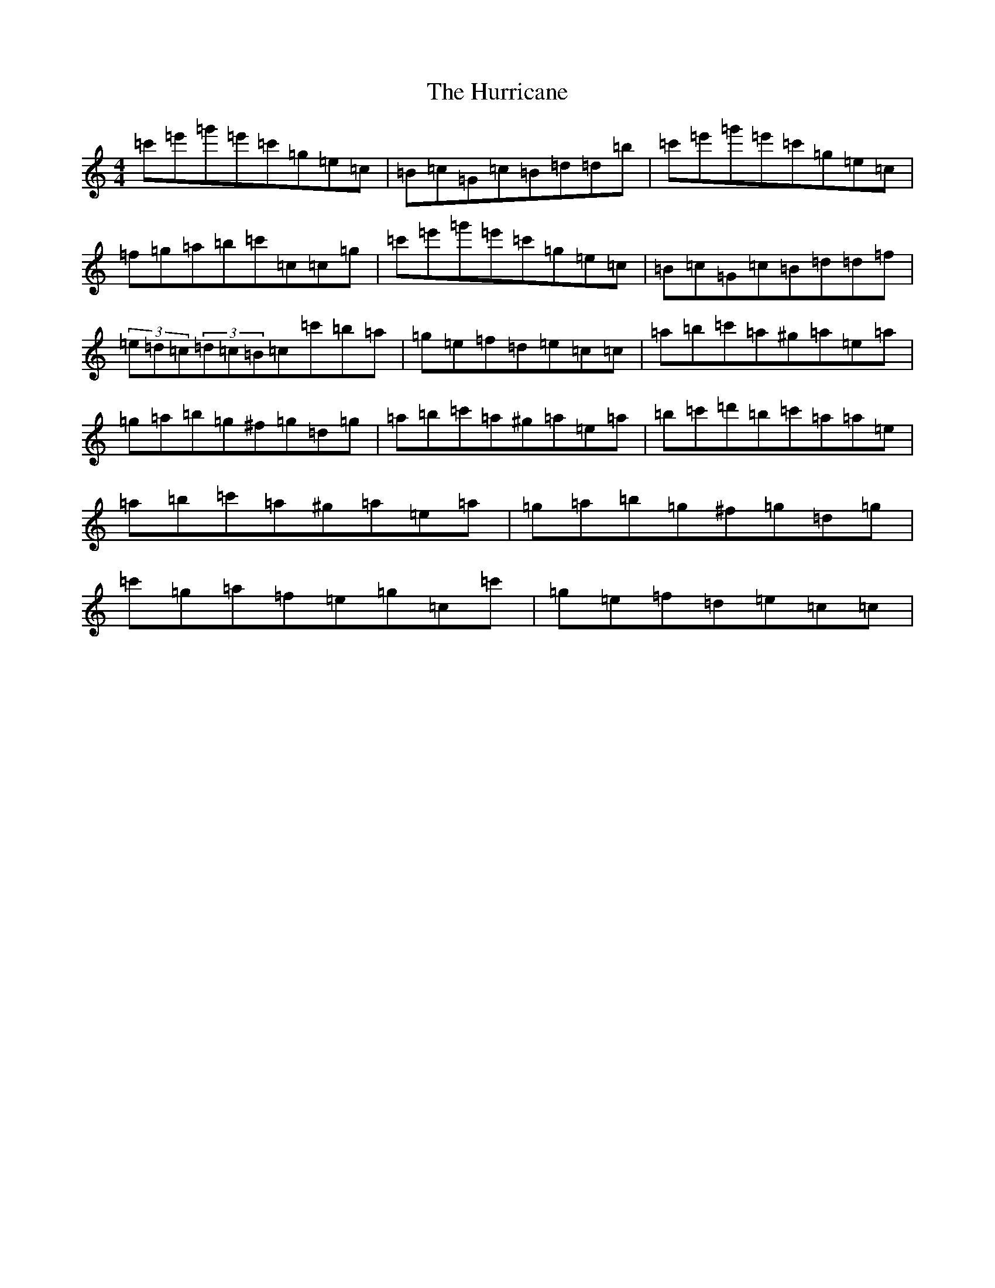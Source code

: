 X: 9646
T: Hurricane, The
S: https://thesession.org/tunes/4377#setting17051
R: reel
M:4/4
L:1/8
K: C Major
=c'=e'=g'=e'=c'=g=e=c|=B=c=G=c=B=d=d=b|=c'=e'=g'=e'=c'=g=e=c|=f=g=a=b=c'=c=c=g|=c'=e'=g'=e'=c'=g=e=c|=B=c=G=c=B=d=d=f|(3=e=d=c(3=d=c=B=c=c'=b=a|=g=e=f=d=e=c=c|=a=b=c'=a^g=a=e=a|=g=a=b=g^f=g=d=g|=a=b=c'=a^g=a=e=a|=b=c'=d'=b=c'=a=a=e|=a=b=c'=a^g=a=e=a|=g=a=b=g^f=g=d=g|=c'=g=a=f=e=g=c=c'|=g=e=f=d=e=c=c|